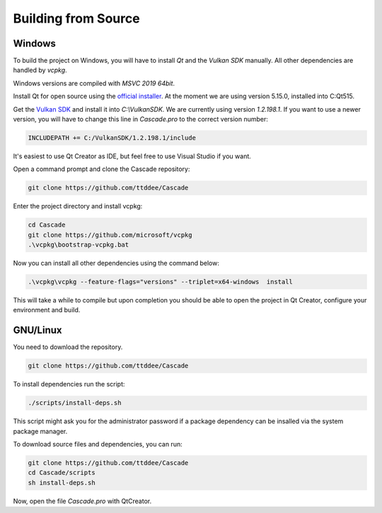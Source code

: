 Building from Source
====================

Windows
-------

To build the project on Windows, you will have to install `Qt` and the `Vulkan SDK` manually. All other dependencies are handled by `vcpkg`.

Windows versions are compiled with `MSVC 2019 64bit`.

Install Qt for open source using the `official installer <https://www.qt.io/>`_. At the moment we are using version 5.15.0, installed into C:\Qt515.

Get the `Vulkan SDK <https://www.lunarg.com/vulkan-sdk/>`_ and install it into `C:\\VulkanSDK`. We are currently using version `1.2.198.1`. If you want to use a newer version, you will have to change this line in `Cascade.pro` to the correct version number:

.. code-block:: console

    INCLUDEPATH += C:/VulkanSDK/1.2.198.1/include

It's easiest to use Qt Creator as IDE, but feel free to use Visual Studio if you want.

Open a command prompt and clone the Cascade repository:

.. code-block:: console

    git clone https://github.com/ttddee/Cascade

Enter the project directory and install vcpkg:

.. code-block:: console

    cd Cascade
    git clone https://github.com/microsoft/vcpkg
    .\vcpkg\bootstrap-vcpkg.bat

Now you can install all other dependencies using the command below:

.. code-block:: console

    .\vcpkg\vcpkg --feature-flags="versions" --triplet=x64-windows  install

This will take a while to compile but upon completion you should be able to open the project in Qt Creator, configure your environment and build.

GNU/Linux
--------------
You need to download the repository.

.. code-block:: console

    git clone https://github.com/ttddee/Cascade

To install dependencies run the script:

.. code-block:: console

    ./scripts/install-deps.sh

This script might ask you for the administrator password if a package dependency can be insalled via the system package manager.

To download source files and dependencies, you can run:

.. code-block:: console

    git clone https://github.com/ttddee/Cascade
    cd Cascade/scripts
    sh install-deps.sh

Now, open the file `Cascade.pro` with QtCreator.
